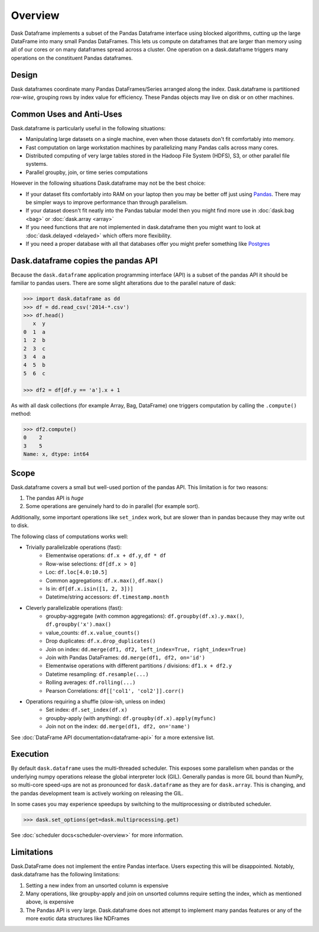 Overview
========

Dask Dataframe implements a subset of the Pandas Dataframe interface using
blocked algorithms, cutting up the large DataFrame into many small Pandas
DataFrames.  This lets us compute on dataframes that are larger than memory
using all of our cores or on many dataframes spread across a cluster.  One
operation on a dask.dataframe triggers many operations on the constituent
Pandas dataframes.

Design
------

.. image:: images/dask-dataframe.svg
   :alt: Dask DataFrames coordinate many Pandas DataFrames
   :align: right
   :width: 40%

Dask dataframes coordinate many Pandas DataFrames/Series arranged along the
index.  Dask.dataframe is partitioned *row-wise*, grouping rows by index value
for efficiency.  These Pandas objects may live on disk or on other machines.


Common Uses and Anti-Uses
-------------------------

Dask.dataframe is particularly useful in the following situations:

*  Manipulating large datasets on a single machine, even when those datasets
   don't fit comfortably into memory.
*  Fast computation on large workstation machines by parallelizing many Pandas
   calls across many cores.
*  Distributed computing of very large tables stored in the Hadoop File System
   (HDFS), S3, or other parallel file systems.
*  Parallel groupby, join, or time series computations

However in the following situations Dask.dataframe may not be the best choice:

*  If your dataset fits comfortably into RAM on your laptop then you may be
   better off just using Pandas_.  There may be simpler ways to improve
   performance than through parallelism.
*  If your dataset doesn't fit neatly into the Pandas tabular model then you
   might find more use in :doc:`dask.bag <bag>` or :doc:`dask.array <array>`
*  If you need functions that are not implemented in dask.dataframe then you
   might want to look at :doc:`dask.delayed <delayed>` which offers more
   flexibility.
*  If you need a proper database with all that databases offer you might prefer
   something like Postgres_

.. _Pandas: https://pandas.pydata.org/
.. _Postgres: https://www.postgresql.org/


Dask.dataframe copies the pandas API
------------------------------------

Because the ``dask.dataframe`` application programming interface (API) is a
subset of the pandas API it should be familiar to pandas users.  There are some
slight alterations due to the parallel nature of dask:

.. code-block:: python

   >>> import dask.dataframe as dd
   >>> df = dd.read_csv('2014-*.csv')
   >>> df.head()
      x  y
   0  1  a
   1  2  b
   2  3  c
   3  4  a
   4  5  b
   5  6  c

   >>> df2 = df[df.y == 'a'].x + 1

As with all dask collections (for example Array, Bag, DataFrame) one triggers
computation by calling the ``.compute()`` method:

.. code-block:: python

   >>> df2.compute()
   0    2
   3    5
   Name: x, dtype: int64


Scope
-----

Dask.dataframe covers a small but well-used portion of the pandas API.
This limitation is for two reasons:

1.  The pandas API is *huge*
2.  Some operations are genuinely hard to do in parallel (for example sort).

Additionally, some important operations like ``set_index`` work, but are slower
than in pandas because they may write out to disk.

The following class of computations works well:

* Trivially parallelizable operations (fast):
    *  Elementwise operations:  ``df.x + df.y``, ``df * df``
    *  Row-wise selections:  ``df[df.x > 0]``
    *  Loc:  ``df.loc[4.0:10.5]``
    *  Common aggregations:  ``df.x.max()``, ``df.max()``
    *  Is in:  ``df[df.x.isin([1, 2, 3])]``
    *  Datetime/string accessors:  ``df.timestamp.month``
* Cleverly parallelizable operations (fast):
    *  groupby-aggregate (with common aggregations): ``df.groupby(df.x).y.max()``,
       ``df.groupby('x').max()``
    *  value_counts:  ``df.x.value_counts()``
    *  Drop duplicates:  ``df.x.drop_duplicates()``
    *  Join on index:  ``dd.merge(df1, df2, left_index=True, right_index=True)``
    *  Join with Pandas DataFrames: ``dd.merge(df1, df2, on='id')``
    *  Elementwise operations with different partitions / divisions: ``df1.x + df2.y``
    *  Datetime resampling: ``df.resample(...)``
    *  Rolling averages:  ``df.rolling(...)``
    *  Pearson Correlations: ``df[['col1', 'col2']].corr()``
* Operations requiring a shuffle (slow-ish, unless on index)
    *  Set index:  ``df.set_index(df.x)``
    *  groupby-apply (with anything):  ``df.groupby(df.x).apply(myfunc)``
    *  Join not on the index:  ``dd.merge(df1, df2, on='name')``

See :doc:`DataFrame API documentation<dataframe-api>` for a more extensive
list.


Execution
---------

By default ``dask.dataframe`` uses the multi-threaded scheduler.
This exposes some parallelism when pandas or the underlying numpy operations
release the global interpreter lock (GIL).  Generally pandas is more GIL
bound than NumPy, so multi-core speed-ups are not as pronounced for
``dask.dataframe`` as they are for ``dask.array``.  This is changing, and
the pandas development team is actively working on releasing the GIL.

In some cases you may experience speedups by switching to the multiprocessing
or distributed scheduler.

.. code-block:: python

   >>> dask.set_options(get=dask.multiprocessing.get)

See :doc:`scheduler docs<scheduler-overview>` for more information.


Limitations
-----------

Dask.DataFrame does not implement the entire Pandas interface.  Users expecting this
will be disappointed.  Notably, dask.dataframe has the following limitations:

1.  Setting a new index from an unsorted column is expensive
2.  Many operations, like groupby-apply and join on unsorted columns require
    setting the index, which as mentioned above, is expensive
3.  The Pandas API is very large.  Dask.dataframe does not attempt to implement
    many pandas features or any of the more exotic data structures like NDFrames
